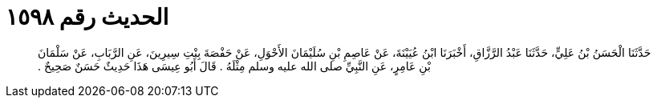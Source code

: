 
= الحديث رقم ١٥٩٨

[quote.hadith]
حَدَّثَنَا الْحَسَنُ بْنُ عَلِيٍّ، حَدَّثَنَا عَبْدُ الرَّزَّاقِ، أَخْبَرَنَا ابْنُ عُيَيْنَةَ، عَنْ عَاصِمِ بْنِ سُلَيْمَانَ الأَحْوَلِ، عَنْ حَفْصَةَ بِنْتِ سِيرِينَ، عَنِ الرَّبَابِ، عَنْ سَلْمَانَ بْنِ عَامِرٍ، عَنِ النَّبِيِّ صلى الله عليه وسلم مِثْلَهُ ‏.‏ قَالَ أَبُو عِيسَى هَذَا حَدِيثٌ حَسَنٌ صَحِيحٌ ‏.‏